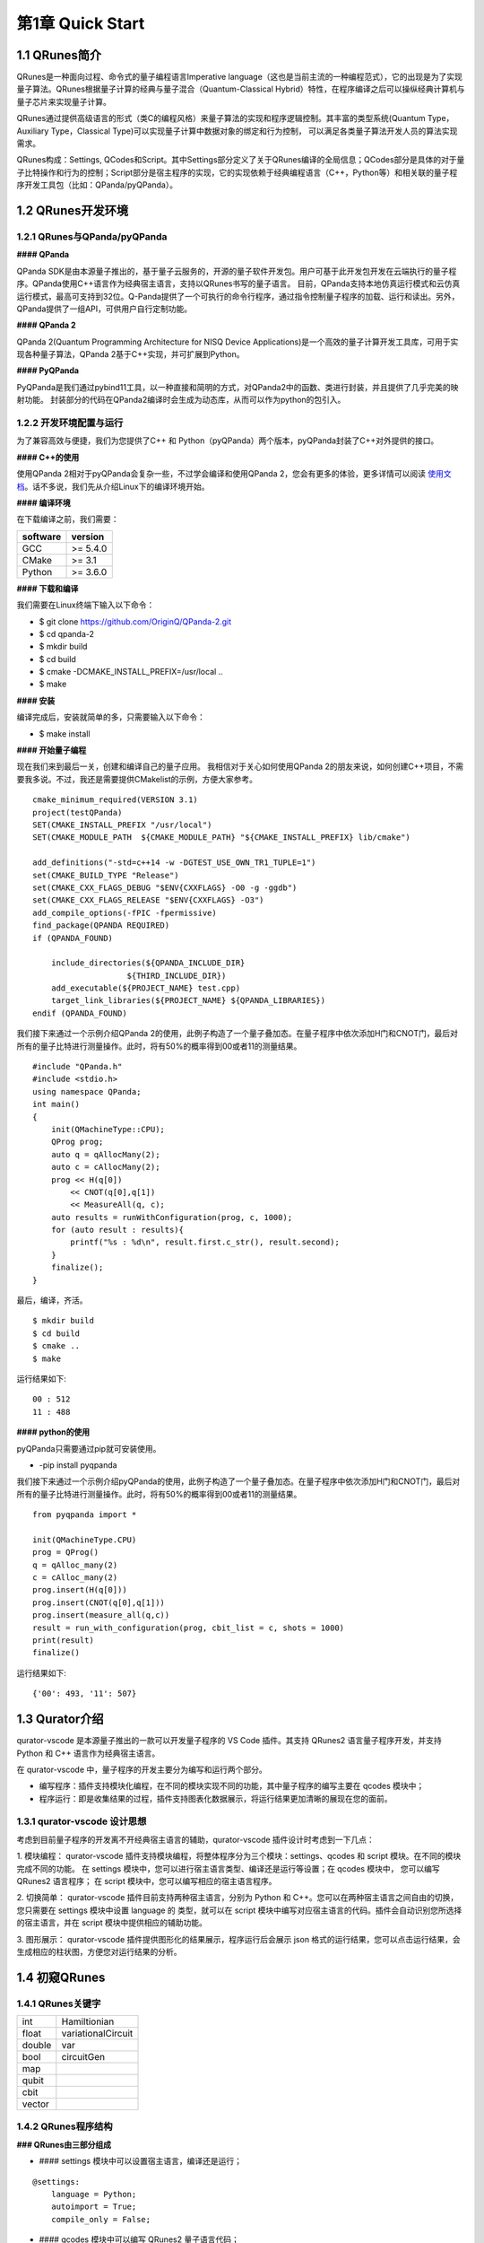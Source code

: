 第1章 Quick Start
========================

1.1 QRunes简介
------------------

QRunes是一种面向过程、命令式的量子编程语言Imperative language（这也是当前主流的一种编程范式），它的出现是为了实现量子算法。QRunes根据量子计算的经典与量子混合（Quantum-Classical Hybrid）特性，在程序编译之后可以操纵经典计算机与量子芯片来实现量子计算。

QRunes通过提供高级语言的形式（类C的编程风格）来量子算法的实现和程序逻辑控制。其丰富的类型系统(Quantum Type，Auxiliary Type，Classical Type)可以实现量子计算中数据对象的绑定和行为控制，
可以满足各类量子算法开发人员的算法实现需求。

QRunes构成：Settings, QCodes和Script。其中Settings部分定义了关于QRunes编译的全局信息；QCodes部分是具体的对于量子比特操作和行为的控制；Script部分是宿主程序的实现，它的实现依赖于经典编程语言（C++，Python等）和相关联的量子程序开发工具包（比如：QPanda/pyQPanda）。


1.2 QRunes开发环境 
------------------
1.2.1 QRunes与QPanda/pyQPanda 
+++++++++++++++++++++++++++++++++

**#### QPanda**

QPanda SDK是由本源量子推出的，基于量子云服务的，开源的量子软件开发包。用户可基于此开发包开发在云端执行的量子程序。QPanda使用C++语言作为经典宿主语言，支持以QRunes书写的量子语言。
目前，QPanda支持本地仿真运行模式和云仿真运行模式，最高可支持到32位。Q-Panda提供了一个可执行的命令行程序，通过指令控制量子程序的加载、运行和读出。另外，QPanda提供了一组API，可供用户自行定制功能。

**#### QPanda 2**

QPanda 2(Quantum Programming Architecture for NISQ Device Applications)是一个高效的量子计算开发工具库，可用于实现各种量子算法，QPanda 2基于C++实现，并可扩展到Python。

**#### PyQPanda**

PyQPanda是我们通过pybind11工具，以一种直接和简明的方式，对QPanda2中的函数、类进行封装，并且提供了几乎完美的映射功能。 封装部分的代码在QPanda2编译时会生成为动态库，从而可以作为python的包引入。

1.2.2 开发环境配置与运行
++++++++++++++++++++++++++++
为了兼容高效与便捷，我们为您提供了C++ 和 Python（pyQPanda）两个版本，pyQPanda封装了C++对外提供的接口。

**#### C++的使用**

使用QPanda 2相对于pyQPanda会复杂一些，不过学会编译和使用QPanda 2，您会有更多的体验，更多详情可以阅读 使用文档_。话不多说，我们先从介绍Linux下的编译环境开始。

.. _使用文档: https://qpanda-2.readthedocs.io/zh_CN/latest/

**#### 编译环境**

在下载编译之前，我们需要：

==================== ==========
software              version        
==================== ==========
  GCC                 >= 5.4.0        
  CMake               >= 3.1          
  Python              >= 3.6.0        
==================== ==========
   
**#### 下载和编译**

我们需要在Linux终端下输入以下命令：

- $ git clone https://github.com/OriginQ/QPanda-2.git

- $ cd qpanda-2

- $ mkdir build

- $ cd build

- $ cmake -DCMAKE_INSTALL_PREFIX=/usr/local .. 

- $ make
    
**#### 安装**

编译完成后，安装就简单的多，只需要输入以下命令：

- $ make install

**#### 开始量子编程**

现在我们来到最后一关，创建和编译自己的量子应用。
我相信对于关心如何使用QPanda 2的朋友来说，如何创建C++项目，不需要我多说。不过，我还是需要提供CMakelist的示例，方便大家参考。

::

        cmake_minimum_required(VERSION 3.1)
        project(testQPanda)
        SET(CMAKE_INSTALL_PREFIX "/usr/local")
        SET(CMAKE_MODULE_PATH  ${CMAKE_MODULE_PATH} "${CMAKE_INSTALL_PREFIX} lib/cmake")
    
        add_definitions("-std=c++14 -w -DGTEST_USE_OWN_TR1_TUPLE=1")
        set(CMAKE_BUILD_TYPE "Release")
        set(CMAKE_CXX_FLAGS_DEBUG "$ENV{CXXFLAGS} -O0 -g -ggdb")
        set(CMAKE_CXX_FLAGS_RELEASE "$ENV{CXXFLAGS} -O3")
        add_compile_options(-fPIC -fpermissive)
        find_package(QPANDA REQUIRED)
        if (QPANDA_FOUND)
    
            include_directories(${QPANDA_INCLUDE_DIR}
                            ${THIRD_INCLUDE_DIR})
            add_executable(${PROJECT_NAME} test.cpp)
            target_link_libraries(${PROJECT_NAME} ${QPANDA_LIBRARIES})
        endif (QPANDA_FOUND)


我们接下来通过一个示例介绍QPanda 2的使用，此例子构造了一个量子叠加态。在量子程序中依次添加H门和CNOT门，最后对所有的量子比特进行测量操作。此时，将有50%的概率得到00或者11的测量结果。

::  

        #include "QPanda.h"
        #include <stdio.h>
        using namespace QPanda;
        int main()
        {
            init(QMachineType::CPU);
            QProg prog;
            auto q = qAllocMany(2);
            auto c = cAllocMany(2);
            prog << H(q[0])
                << CNOT(q[0],q[1])
                << MeasureAll(q, c);
            auto results = runWithConfiguration(prog, c, 1000);
            for (auto result : results){
                printf("%s : %d\n", result.first.c_str(), result.second);
            }
            finalize();
        }
    
最后，编译，齐活。
::

        $ mkdir build
        $ cd build
        $ cmake .. 
        $ make
    
运行结果如下:
::

        00 : 512
        11 : 488 


**#### python的使用**

pyQPanda只需要通过pip就可安装使用。

- -pip install pyqpanda

我们接下来通过一个示例介绍pyQPanda的使用，此例子构造了一个量子叠加态。在量子程序中依次添加H门和CNOT门，最后对所有的量子比特进行测量操作。此时，将有50%的概率得到00或者11的测量结果。
::

        from pyqpanda import *
    
        init(QMachineType.CPU)
        prog = QProg()
        q = qAlloc_many(2)
        c = cAlloc_many(2)
        prog.insert(H(q[0]))
        prog.insert(CNOT(q[0],q[1]))
        prog.insert(measure_all(q,c))
        result = run_with_configuration(prog, cbit_list = c, shots = 1000)
        print(result)
        finalize()

运行结果如下:
::

        {'00': 493, '11': 507}

1.3 Qurator介绍  
--------------------

qurator-vscode 是本源量子推出的一款可以开发量子程序的 VS Code 插件。其支持 QRunes2 语言量子程序开发，并支持 Python 和 C++ 语言作为经典宿主语言。

在 qurator-vscode 中，量子程序的开发主要分为编写和运行两个部分。

- 编写程序：插件支持模块化编程，在不同的模块实现不同的功能，其中量子程序的编写主要在 qcodes 模块中；

- 程序运行：即是收集结果的过程，插件支持图表化数据展示，将运行结果更加清晰的展现在您的面前。

1.3.1 qurator-vscode 设计思想
++++++++++++++++++++++++++++++++

考虑到目前量子程序的开发离不开经典宿主语言的辅助，qurator-vscode 插件设计时考虑到一下几点：

1. 模块编程：
qurator-vscode 插件支持模块编程，将整体程序分为三个模块：settings、qcodes 和 script 模块。在不同的模块完成不同的功能。 在 settings 模块中，您可以进行宿主语言类型、编译还是运行等设置；在 qcodes 模块中， 您可以编写 QRunes2 语言程序； 在 script 模块中，您可以编写相应的宿主语言程序。

2. 切换简单：
qurator-vscode 插件目前支持两种宿主语言，分别为 Python 和 C++。您可以在两种宿主语言之间自由的切换，您只需要在 settings 模块中设置 language 的 类型，就可以在 script 模块中编写对应宿主语言的代码。插件会自动识别您所选择的宿主语言，并在 script 模块中提供相应的辅助功能。

3. 图形展示：
qurator-vscode 插件提供图形化的结果展示，程序运行后会展示 json 格式的运行结果，您可以点击运行结果，会生成相应的柱状图，方便您对运行结果的分析。

1.4 初窥QRunes 
--------------------

1.4.1 QRunes关键字 
+++++++++++++++++++++++++

=============== ======================
  int                Hamiltionian
  float            variationalCircuit
  double                  var
  bool                 circuitGen
  map
  qubit  
  cbit  
  vector 
=============== ======================

1.4.2 QRunes程序结构  
+++++++++++++++++++++++++

**### QRunes由三部分组成**

* #### settings 模块中可以设置宿主语言，编译还是运行；

::

        @settings:
            language = Python;
            autoimport = True;
            compile_only = False;

* #### qcodes 模块中可以编写 QRunes2 量子语言代码；

::

        D_J(qvec q,cvec c){
            RX(q[1],Pi);
            H(q[0]);
            H(q[1]);
            CNOT(q[0],q[1]);
            H(q[0]);
            Measure(q[0],c[0]);
        }
        
* #### script 模块中可以编写宿主语言代码，目前支持 Python 和 C++ 两种宿主语言。

::

        init(QuantumMachine_type.CPU_SINGLE_THREAD)
        q = qAlloc_many(2)
        c = cAlloc_many(2)
        qprog1 = D_J(q,c)
        result = directly_run(qprog1)
        print(result)
        finalize()

1.4.3 Oops!你的第一个量子程序
++++++++++++++++++++++++++++++

点击右上方 Run this QRunes 运行程序，或者使用命令提示符 qurator-vscode: Run this QRunes 来运行程序(快捷键 F5)，点击运行结果可以以柱状图的的形式展示。

.. image::
    ../images/run.jpg

**##### 小结**
